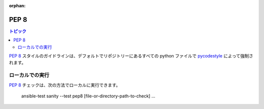 :orphan:

.. _testing_pep8:

*****
PEP 8
*****

.. contents:: トピック

`PEP 8`_ スタイルのガイドラインは、デフォルトでリポジトリーにあるすべての python ファイルで `pycodestyle`_ によって強制されます。

ローカルでの実行
===============

`PEP 8`_ チェックは、次の方法でローカルに実行できます。


    ansible-test sanity --test pep8 [file-or-directory-path-to-check] ...



.. _PEP 8: https://www.python.org/dev/peps/pep-0008/
.. _pycodestyle: https://pypi.org/project/pycodestyle/
